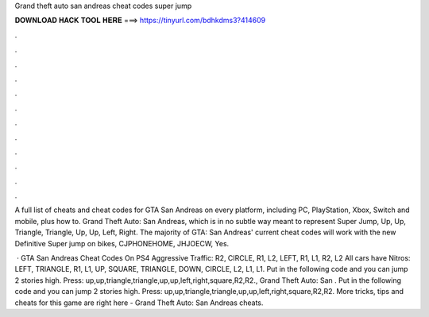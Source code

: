 Grand theft auto san andreas cheat codes super jump



𝐃𝐎𝐖𝐍𝐋𝐎𝐀𝐃 𝐇𝐀𝐂𝐊 𝐓𝐎𝐎𝐋 𝐇𝐄𝐑𝐄 ===> https://tinyurl.com/bdhkdms3?414609



.



.



.



.



.



.



.



.



.



.



.



.

A full list of cheats and cheat codes for GTA San Andreas on every platform, including PC, PlayStation, Xbox, Switch and mobile, plus how to. Grand Theft Auto: San Andreas, which is in no subtle way meant to represent Super Jump, Up, Up, Triangle, Triangle, Up, Up, Left, Right. The majority of GTA: San Andreas' current cheat codes will work with the new Definitive Super jump on bikes, CJPHONEHOME, JHJOECW, Yes.

 · GTA San Andreas Cheat Codes On PS4 Aggressive Traffic: R2, CIRCLE, R1, L2, LEFT, R1, L1, R2, L2 All cars have Nitros: LEFT, TRIANGLE, R1, L1, UP, SQUARE, TRIANGLE, DOWN, CIRCLE, L2, L1, L1. Put in the following code and you can jump 2 stories high. Press: up,up,triangle,triangle,up,up,left,right,square,R2,R2., Grand Theft Auto: San . Put in the following code and you can jump 2 stories high. Press: up,up,triangle,triangle,up,up,left,right,square,R2,R2. More tricks, tips and cheats for this game are right here - Grand Theft Auto: San Andreas cheats.
